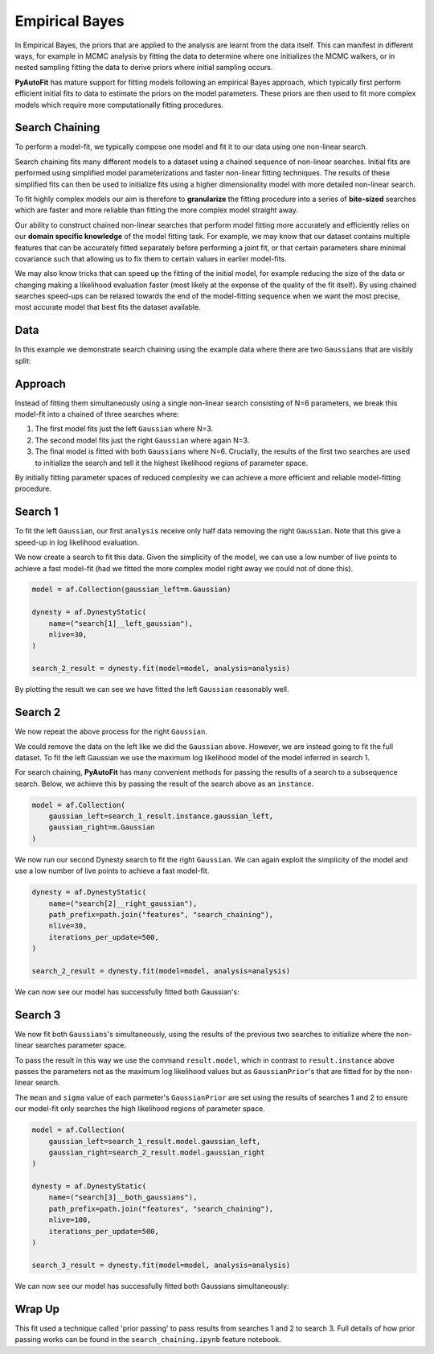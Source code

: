 .. _empirical_bayes:

Empirical Bayes
===============

In Empirical Bayes, the priors that are applied to the analysis are learnt from the data itself. This can manifest in
different ways, for example in MCMC analysis by fitting the data to determine where one initializes the MCMC walkers,
or in nested sampling fitting the data to derive priors where initial sampling occurs.

**PyAutoFit** has mature support for fitting models following an empirical Bayes approach, which typically first perform
efficient initial fits to data to estimate the priors on the model parameters. These priors are then used to fit more
complex models which require more computationally fitting procedures.

Search Chaining
---------------

To perform a model-fit, we typically compose one model and fit it to our data using one non-linear search.

Search chaining fits many different models to a dataset using a chained sequence of non-linear searches. Initial
fits are performed using simplified model parameterizations and faster non-linear fitting techniques. The results of
these simplified fits can then be used to initialize fits using a higher dimensionality model with more detailed
non-linear search.

To fit highly complex models our aim is therefore to **granularize** the fitting procedure into a series
of **bite-sized** searches which are faster and more reliable than fitting the more complex model straight away.

Our ability to construct chained non-linear searches that perform model fitting more accurately and efficiently relies
on our **domain specific knowledge** of the model fitting task. For example, we may know that our dataset contains
multiple features that can be accurately fitted separately before performing a joint fit, or that certain parameters
share minimal covariance such that allowing us to fix them to certain values in earlier model-fits.

We may also know tricks that can speed up the fitting of the initial model, for example reducing the size of the data
or changing making a likelihood evaluation faster (most likely at the expense of the quality of the fit itself). By
using chained searches speed-ups can be relaxed towards the end of the model-fitting sequence when we want the most
precise, most accurate model that best fits the dataset available.

Data
----

In this example we demonstrate search chaining using the example data where there are two ``Gaussians`` that are visibly
split:

.. image:: https://raw.githubusercontent.com/rhayes777/PyAutoFit/master/docs/features/images/gaussian_x2_split.png
  :width: 600
  :alt: Alternative text

Approach
--------

Instead of fitting them simultaneously using a single non-linear search consisting of N=6 parameters, we break
this model-fit into a chained of three searches where:

1) The first model fits just the left ``Gaussian`` where N=3.
2) The second model fits just the right ``Gaussian`` where again N=3.
3) The final model is fitted with both ``Gaussians`` where N=6. Crucially, the results of the first two searches are used to initialize the search and tell it the highest likelihood regions of parameter space.

By initially fitting parameter spaces of reduced complexity we can achieve a more efficient and reliable model-fitting
procedure.

Search 1
--------

To fit the left ``Gaussian``, our first ``analysis`` receive only half data removing the right ``Gaussian``. Note that
this give a speed-up in log likelihood evaluation.

.. image:: https://raw.githubusercontent.com/rhayes777/PyAutoFit/master/docs/features/images/gaussian_x2_left.png
  :width: 600
  :alt: Alternative text

We now create a search to fit this data. Given the simplicity of the model, we can use a low number of live points
to achieve a fast model-fit (had we fitted the more complex model right away we could not of done this).

.. code-block:: bash

    model = af.Collection(gaussian_left=m.Gaussian)

    dynesty = af.DynestyStatic(
        name=("search[1]__left_gaussian"),
        nlive=30,
    )

    search_2_result = dynesty.fit(model=model, analysis=analysis)

By plotting the result we can see we have fitted the left ``Gaussian`` reasonably well.

.. image:: https://raw.githubusercontent.com/rhayes777/PyAutoFit/master/docs/features/images/gaussian_x2_left_fit.png
  :width: 600
  :alt: Alternative text

Search 2
--------

We now repeat the above process for the right ``Gaussian``.

We could remove the data on the left like we did the ``Gaussian`` above. However, we are instead going to fit the full
dataset. To fit the left Gaussian we use the maximum log likelihood model of the model inferred in search 1.

For search chaining, **PyAutoFit** has many convenient methods for passing the results of a search to a subsequence
search. Below, we achieve this by passing the result of the search above as an ``instance``.

.. code-block:: bash

    model = af.Collection(
        gaussian_left=search_1_result.instance.gaussian_left,
        gaussian_right=m.Gaussian
    )

We now run our second Dynesty search to fit the right ``Gaussian``. We can again exploit the simplicity of the model
and use a low number of live points to achieve a fast model-fit.

.. code-block:: bash

    dynesty = af.DynestyStatic(
        name=("search[2]__right_gaussian"),
        path_prefix=path.join("features", "search_chaining"),
        nlive=30,
        iterations_per_update=500,
    )

    search_2_result = dynesty.fit(model=model, analysis=analysis)

We can now see our model has successfully fitted both Gaussian's:

.. image:: https://raw.githubusercontent.com/rhayes777/PyAutoFit/master/docs/features/images/gaussian_x2_right_fit.png
  :width: 600
  :alt: Alternative text

Search 3
--------

We now fit both ``Gaussians``'s simultaneously, using the results of the previous two searches to initialize where
the non-linear searches parameter space.

To pass the result in this way we use the command ``result.model``, which in contrast to ``result.instance`` above passes
the parameters not as the maximum log likelihood values but as ``GaussianPrior``'s that are fitted for by the
non-linear search.

The ``mean`` and ``sigma`` value of each parmeter's ``GaussianPrior`` are set using the results of searches 1 and
2 to ensure our model-fit only searches the high likelihood regions of parameter space.

.. code-block:: bash

    model = af.Collection(
        gaussian_left=search_1_result.model.gaussian_left,
        gaussian_right=search_2_result.model.gaussian_right
    )

    dynesty = af.DynestyStatic(
        name=("search[3]__both_gaussians"),
        path_prefix=path.join("features", "search_chaining"),
        nlive=100,
        iterations_per_update=500,
    )

    search_3_result = dynesty.fit(model=model, analysis=analysis)

We can now see our model has successfully fitted both Gaussians simultaneously:

.. image:: https://raw.githubusercontent.com/rhayes777/PyAutoFit/master/docs/features/images/gaussian_x2_fit.png
  :width: 600
  :alt: Alternative text

Wrap Up
-------

This fit used a technique called 'prior passing' to pass results from searches 1 and 2 to search 3. Full details of how
prior passing works can be found in the ``search_chaining.ipynb`` feature notebook.